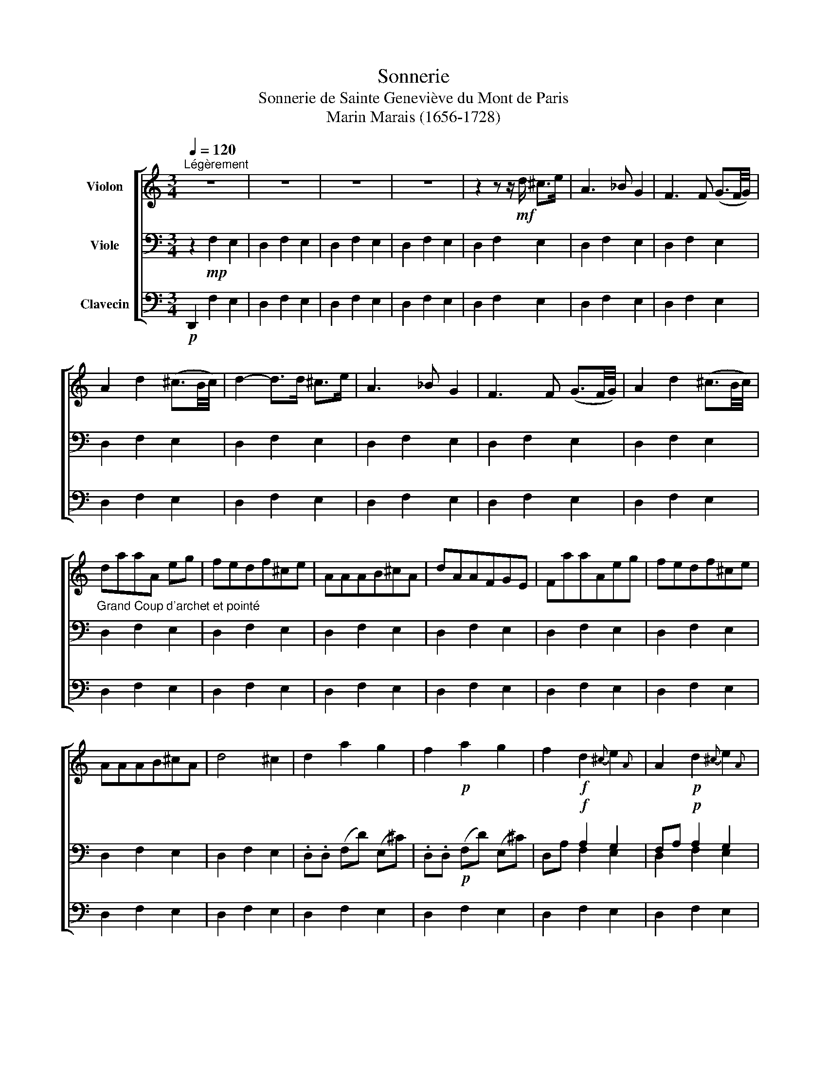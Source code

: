 X:1
T:Sonnerie
T:Sonnerie de Sainte Geneviève du Mont de Paris 
T:Marin Marais (1656-1728)
%%score [ 1 ( 2 3 ) 4 ]
L:1/8
Q:1/4=120
M:3/4
K:C
V:1 treble nm="Violon"
V:2 bass nm="Viole"
V:3 bass 
V:4 bass nm="Clavecin"
V:1
"^Légèrement" z6 | z6 | z6 | z6 | z2 z z/!mf! d/ ^c>e | A3 _B G2 | F3 F (G3/2F/4G/4) | %7
 A2 d2 (^c3/2B/4c/4) | d2- d>d ^c>e | A3 _B G2 | F3 F (G3/2F/4G/4) | A2 d2 (^c3/2B/4c/4) | %12
"_Grand Coup d'archet et pointé" daaA eg | fedf^ce | AAAB^cA | dAAFGE | FaaAeg | fedf^ce | %18
 AAAB^cA | d4 ^c2 | d2 a2 g2 | f2!p! a2 g2 | f2!f! d2{^c} e2{A} | A2!p! d2{^c} e2{A} | %24
 A2!f! a2 g2 | f2!p! a2 g2 | f2!f! d2 ^c2 | f2{fg} a2 ^c2 | d4 z2 | z6 | z6 | z6 | z2 d'2 c'2 | %33
 _b2 a2 g2 | (f3 g) (g3/2f/4g/4) | a6- | a2 d'2 c'2 | _b2 a2 g2 | (f3 g) (g3/2f/4g/4) | a6- | %40
 a3 d e(d/^c/) | f3 f g(f/e/) | a3 _b ge | fa d2 ^c2 | z2 z d e(d/^c/) | f3 f g(f/e/) | a3 _bge | %47
 fd d3 ^c | d2 z2 z2 | z6 | z6 | z6 | z2 A>A e>g | f>ga>d ^c2 | z2 z z/ d/ e>g | f>ed>ag>e | %56
 f2 A>A e>g | f>g a>d ^c2 | z2 z z/ d/ e>g | f>g a>d' (^c'3/2b/4c'/4) | d'2 z2 z2 | z6 | z6 | z6 | %64
 fe d2 ^c2 | d4 z2 | fe d2 ^c2 | d4 z2 | A4 B>^c | d4 ^c2 | (f3 e/d/) (g3/2f/4e/4) | a6 | A4 B>^c | %73
 d4 ^c2 | (f3 e/d/) (g3/2f/4e/4) | a4 z2 | z6 |"_Pointé à grand Coup d'archet \n" agafge | %78
 fg a2 ^c2 | d4 e2 | A6 | agafge | fg a2 ^c2 | d2{c} B2 ^c3/2-B/4c/4 | d4 z2 | z6 | z6 | z6 | z6 | %89
 z6 | z6 | z6 | z6 | z6 | z6 | z6 | z6 | z6 | F/E/F/G/ A/G/A/B/ ^c/B/c/A/ | %99
 d/e/f/g/ a/g/a/f/ g/f/g/e/ | f/a/f/a/ d/f/d/f/ ^c/e/c/e/ | A/G/A/_B/ A/B/A/B/ G/F/G/E/ | %102
 F/E/F/G/ A/G/A/B/ ^c/B/c/A/ | d/e/f/g/ a/g/a/f/ g/f/g/e/ | f/a/f/a/ d/f/d/f/ ^c/e/c/e/ | %105
 A/G/A/_B/ A/B/A/B/ G/F/G/E/ | F/G/F/E/ D/E/F/D/ G/F/G/E/ | A/f/f/f/ d/f/f/f/ ^c/e/e/e/ | %108
 a/a/a/a/ d'/d/d/d/ g/^c/c/c/ | f/A/A/A/ d/A/A/A/ G/e/e/e/ | F/G/F/E/ D/E/F/D/ G/F/G/E/ | %111
 A/f/f/f/ d/f/f/f/ ^c/e/e/e/ | a/a/a/a/ d'/d/d/d/ g/^c/c/c/ | d2 z2 z2 | z6 | z6 | z6 | %117
 a2- a3/2 (3(a/4g/4f/4) g3/2 (3(g/4f/4e/4) | (f3{agfed} ^c2) z | (d3 (3^c/d/e/) (e3/2d/4e/4) | %120
 (f3 (3e/f/g/) (g3/2f/4g/4) | a2- a3/2 (3(a/4g/4f/4) g3/2 (3(g/4f/4e/4) | (f3{agfed} ^c2) z | %123
 d2 z2 z2 | z .D .A.F.G.E | AAdf G(F/E/) | Ff A d2 ^c | dDAFGE | AAdf G(F/E/) | Ff A d2 ^c | %130
 d2 z2 z2 | z6 | z6 | z6 | z6 | z6 | z6 | z6 | z6 | z6 | z2 d2 e2 | f4 g2 | a2 b2 ^c'2 | d'4 z2 | %144
 z2 d2 e2 | f4 g2 | a2 b2 ^c'2 | d'4 z2 | z6 | _b2 a2 g2 | _b2 a2 g2 | f4 g2 | f4 g2 | %153
 (fg) a2 ^c2 | (fg) a2 ^c2 | fe d2 (^c3/2B/4)c/4 | d4 z2 | z6 | z2 d'2 (^c'3/2b/4c'/4) | d'2 a4- | %160
 a2 d'2 ^c'3/2-b/4c'/4 | d'2 (a4 | a_b) (ab) (ag) | (fg) (a_b) (ag) | (fg) (a_b) (ag) | %165
 (fg) (a_b) (ag) | (fe) (df) (^ce) | (fe) (df) (^ce) | (fg) a2 ^c2 | d2 (e4 | ef) (e4 | ef) e2 d2 | %172
 cB A2 ^G2 | cB A2 ^G2 | cd e2 (^g3/2f/4g/4) | a2 z2 z2 | z2 A2 B2 | cB A2 B2 | (c/d/c/B/ A2) B2 | %179
 (.c3 B/.c/) (d3/2c/4d/4) | e2 A2 z2 | z6 | z6 | z2 E4 | (c>E) E4 | (c>E) E2 D2 | (C>D) E2 D2 | %187
 C4 D2 | E6- | E4 z2 | (AE) E2 z2 | (AE) E2 z2 | z2 e2 d2 | cB A2 G2 | ^F4 (^G3/2F/4G/4) | A4 z2 | %196
 z2 e2 d2 | cB A2 G2 | (^F3 ^G) (G3/2F/4)G/4 | A4 z2 | (cd) (e>c) (d>B) | (cd) (e>c) (d>B) | %202
 (c/B/c/d/) (e/d/e/c/) (d/c/d/B/) | (c/B/c/d/) (e/d/e/c/) (d/c/d/B/) | %204
 c2 (e/f/4e/4d/4c/4B/4)A/4 ^G2 | z2!p! (e/f/4e/4d/4c/4B/4)A/4 ^G2 ||[K:F] z2 c2 B2 | A2 c2 B2 | %208
 A2 f2 e2 | d2 c2 B2 | AG F2 E2 | (F2 C2) E2 | (F2 C2) E2 | F (A/B/) c2 B2 | A (A/B/) c2 B2 | %215
 A2 f2 g2 | (a>c') f2 g2 | (a3/2b/4c'/4) f2 (g3/2f/4g/4) | a4 z2 | z6 | z2 C4- | C2 F2 E2 | %222
 A2 C4- | C2 (F2 E2) | (AB) c2 (de) | f4 z2 | z2 c3 c | .c6- | c2 c3!p! c | c6- | %230
 c>!f!d (c/B/c/A/) (B/A/B/G/) | A>!p!d (c/B/c/A/) (B/A/B/G/) |!f! (A3 B/c/) (B3/2A/4G/4) | %233
!p! (A3 B/c/) (B3/2A/4G/4) | A/!f!f/e/d/ c/d/c/d/ e/f/g/e/ | a/!p!f/e/d/ c/d/c/d/ e/f/g/e/ | %236
 a>!f!b c'2 (3(bc'b) | (3(aba) (3(fgf) (3(ede) | a>!p!b c'2 (3(bc'b) | (3(aba) (3(fgf) (3(ede) | %240
 f3/2!f!c (cd) (Bc/) | (A3/2!p!c) (c3/2 d/) (Bc/) | (A>!f!G) (F>G) (E>G) | (A>!p!G) (F>G) (E>G) | %244
 (A3 (3B/A/)B/ (B>A) | (A3 (3B/A/)B/ (B>A) | A2 C2- C3/4 C/4D/4E/4F/4G/4 | %247
 A2!p! C2- C3/4 C/4D/4E/4F/4G/4 | A2!f! f2 e2 | f2!p! f2 e2 ||[K:C] f2 z2 z2 | z6 | z6 | z6 | z6 | %255
 z6 | z6 | z6 | z6 | z6 | z6 | z6 | z6 | z6 | z6 | z6 | z6 | z z/!mf! a/ a2 g2 | f3 dge | a6 | %270
 z z/ a/ a2 g2 | f2- f/e/f/d/ g/f/g/e/ | a6 | A6- | A6- | A4 A>A | A4- A3/4 A/4B/4^c/4d/4e/4 | %277
 f4 g2 | fe d2!p! ^c3/4 (A/4B/4^c/4d/4e/4) | f4 g2 | f>e d2 ^c2 | z2 z2!f! e2 | A2 z2!p! e2 | %283
 A2 z2!f! (g>_b) | f2 z2!p! (g3/2a/4_b/4) | f2!f! a2 g2 | a2 d2 e2 | (f3 g/a/) ^c2 | z2!p! a2 g2 | %289
 a2 d2 e2 | (f3 g/4f/4g/4a/4) ^c2 | z6 |!f! A2 d2 e2 | f4 g2 |"_Pointé" abab^c'a | d'2 a2 g2 | %296
 fg a4 | A2 (d3/2^c/4d/4) (e3/2d/4e/4) | (f3 (3g/f/g/) (g3/2f/4g/4) | abab^c'a | d'2 e3 d | d6 |] %302
V:2
 z2!mp! F,2 E,2 | D,2 F,2 E,2 | D,2 F,2 E,2 | D,2 F,2 E,2 | D,2 F,2 E,2 | D,2 F,2 E,2 | %6
 D,2 F,2 E,2 | D,2 F,2 E,2 | D,2 F,2 E,2 | D,2 F,2 E,2 | D,2 F,2 E,2 | D,2 F,2 E,2 | D,2 F,2 E,2 | %13
 D,2 F,2 E,2 | D,2 F,2 E,2 | D,2 F,2 E,2 | D,2 F,2 E,2 | D,2 F,2 E,2 | D,2 F,2 E,2 | D,2 F,2 E,2 | %20
 .D,.D, (F,D) (E,^C) | .D,.D,!p! (F,D) (E,^C) | x2!f! A,2 G,2 | F,A,!p! A,2 G,2 | F,D!f! x4 | %25
 D,D!p! (F,D) (E,^C) | x4 E,2 | D,,(D,/E,/) x2 E,2 | .D,,.D, .F,.F,.E,.E, | .D,.D,.F,.F,.E,.E, | %30
 .D,-.D, .F,-.F, .E,-.E, | .D,-.D, .F,-.F, .E,-.E, | D,2 F,2 E,2 | D,2 F,2 E,2 | D,2 F,2 E,2 | %35
 .D,.A,.F,.D, .A,,.A,,, | D,,(D,/E,/) x4 | D,(D,/E,/) F,2 E,2 | D,(D,/E,/) F,2 E,2 | %39
 D,A,F,D, A,,A,,, | D,,2 D,2 A,,2 | D,,2 F,2 E,2 | D,2 F,,2 E,,2 | x2 F,F, E,E, | x2 F,F, E,E, | %45
 D,,A,DF, E,A, | D,D,, F,,2 E,,2 | D,,(D,/E,/) F,(F,,/G,,/) A,,A,,, | D,D,, F,F,, E,E,, | %49
 D,D,, F,F,, E,E,, | D,D,/E,/ F,G,/F,/ E,F,/E,/ | D,D,/E,/ F,G,/F,/ E,F,/E,/ | D,>F, F,2 E,2 | %53
 D,E, F,2 E,2 | D,>F, F,2 E,2 | D,E, F,2 E,2 | D,/E,/D,/E,/ F,2 E,2 | D,/E,/D,/E,/ F,2 E,2 | %58
 D,2 F,2 E,2 | D,2 F,2 E,2 | .D,.D.F,.A,.E,.G, | D,DF,A,E,G, | %62
 D,/E,/F,/G,/ A,/A,/G,/F,/ E,/G,/F,/E,/ | D,/E,/F,/G,/ A,/A,/G,/F,/ E,/G,/F,/E,/ | %64
 D,2[K:alto] A2 G2 | (FG) A4- | A2 A2 G2 | (FG) A4 |[K:alto] z6 | (F3 E/)D/ (G3/2F/4E/4) | %70
 A>A, D2 E2 | F3/2(3G/4F/4E/4 D2 ^C2 | z6 | (F3 E/D/) (G3/2F/4E/4) | A>A, D2 E2 | %75
 F3/2(3G/4F/4E/4 D2 (^C3/2B,/4C/4) | D2 z2 z2 |[K:alto1] z2 d2 ^c2 | d4 e2 | AGAFGE | F2 d2 ^c2 | %81
 d4 e2 |[K:alto] A2 D2 E2 | (F>A) D2 (E3/2D/4E/4) | %84
 F/[K:bass] A,/A,/A,/ F,/A,/A,/A,/ E,/G,/G,/G,/ | D,/A,/A,/A,/ F,/A,/A,/A,/ E,/G,/G,/G,/ | %86
 D,D F,D E,^C | D,D F,D E,^C | D,A,/G,/ F,G,/F,/ E,A, | D,A,/G,/ F,G,/F,/ E,A, | %90
 D,/_B,/A,/G,/ F,/A,/G,/F,/ E,/F,/G,/A,/ | D,/_B,/A,/G,/ F,/A,/G,/F,/ E,/F,/G,/A,/ | %92
 D,/D/D,/D/ F,/D/F,/D/ E,/^C/E,/C/ | D,/D/D,/D/ F,/D/F,/D/ E,/^C/E,/C/ | %94
 D,/D/^C/D/ F,/D/C/D/ E,/D/C/D/ | D,/D/^C/D/ F,/D/C/D/ E,/D/C/D/ | %96
 D,/A,/G,/A,/ F,/A,/G,/A,/ E,/A,/G,/A,/ | D,/A,/G,/A,/ F,/A,/G,/A,/ E,/A,/G,/A,/ | %98
 D2[K:alto] E2 z2 | F/G/F/E/ D2 ^C2 | DA A4- | A2 z2 z2 | z2 D2 E2 | F/G/F/E/ D2 ^C2 | DA A4- | %105
 A2[K:bass] E,2 z2 | D,2 F,A, E,A, | D,D,, F,/A,/A,/A,/ E,/G,/G,/G,/ | D,D,/E,/ F,D, E,A,, | %109
 D,,D,/E,/ F,D, E,A,, | D,,2 F,,2 E,,2 | D,,D,,/E,,/ F,,2 E,,2 | %112
 D,,D,/E,/ F,/F,/F,/D,/ E,/E,/E,/A,,/ | D,,D (F,/E,/)D, E,A, | D,/D/D/D/ (F,/E,/)D, E,A, | %115
 D,/D,/D,/D,/ F,/F,/F,/F,/ E,/E,/E,/E,/ | D,/D,/D,/D,/ F,/F,/F,/F,/ E,/E,/E,/E,/ | %117
 D,[K:alto] (F/E/) D2 ^C2 | D>A x4 | (F3 (3E/F/G/) (G3/2F/4G/4) | (A3 (3^C/D/E/) (E3/2D/4E/4) | %121
 F(F/E/) D2 ^C2 | D>A x4 | (F/G/)(F/G/) A4 |[K:bass] D,D,F,A, E,G, | D,(D,/E,/) (F,/G,/)A, E,A, | %126
 D,(D,/E,/) F,F, E,A, | D,D,/E,/ F,F, E,A, | D,/E,/D,/E,/ F,/F,/A,/A,/ E,G, | %129
 D,/E,/D,/E,/ F,/A,/F,/A,/ E,/A,/E,/A,/ | D,/D,,/D,,/E,,/ F,,F,E,A, | %131
 D,/D,,/D,,/E,,/ F,,/F,/F,/F,/ E,A, | D,/A,/B,/^C/ DF,E,C | D,/A,/B,/^C/ DF,E,C | %134
 D,/D/D/D/ F,/D/D/D/ E,/^C/C/C/ | D,/D/D/D/ F,/D/D/D/ E,/^C/C/C/ | D,/F,/ A,3/2 F,/A,/F,/ E,A, | %137
 D,/F,/ A,3/2 F,/A,/F,/ E,A, | D,/F,/D,/F,/ A,/F,/A,/F,/ E,/G,/E,/G,/ | %139
 D,/F,/D,/F,/ A,/F,/A,/F,/ E,/G,/E,/G,/ | D,>[K:alto]F F2 (^C>E) | A,>F, F,2 E,2 | %142
 D,>F (F>G) (E>F) | D>A (A>F) (G>E) | F>F (F>A) (^C>E) | D>A (3(A_BA) (3(GAG) | %146
 F>F (3(FGF) (3(EFE) | D>A (3(A_BA) (3(GAG) | F>F (3(FGF) (3(EFE) | (D3 E/F/) ^C2 | %150
 (D3 E/4D/4E/4F/4) ^C2 | D2 (A4 | A6 | A2)[K:bass] (3(F,G,F,) (3(E,F,E,) | %154
 D,2 (3(F,G,F,) (3(E,F,E,) | x4 E,2 | D,/E,/F,/G,/ A,/B,/A,/B,/ ^C/B,/C/A,/ | %157
 D,/E,/F,/G,/ A,/B,/A,/B,/ ^C/B,/C/A,/ | D,2[K:alto] E2 z2 | (DE) (FG) (EF) | D2 F2 E2 | %161
 DE (FG/F/) (EF/E/) | (DE) (FG) (FE) | (DE) (FG) (FE) | (DE) (FG) (FE) | (DE) (FG) (FE) | D2 A3 A | %167
 A6 |[K:bass] z2 F,2 E,2 | D,2 C,2 B,,2 | A,,2[K:alto] A2 (^G3/2F/4G/4) | A4 B2 | E6- | E6- | %174
 E2 A,2 (B,3/2A,/4B,/4) | C4 D2 | E2 ^F2 ^G2 | A4 z2 | E>E E2 ^G,2 | A,4 (B,3/2A,/4)B,/4 | %180
 C2 C/B,/C/.D/ (D3/2C/4D/4) | E>E E2 ^G,2 | A,4 (B,3/2A,/4B,/4) | CB, A,2 (^G,3/2F,/4G,/4) | %184
 (A,3 ^G,/A,/) B,2 | E,>A, (A,3/2^G,/4A,/4) B,2 |[K:bass] E,>D, C,2 B,,2 | A,,(A,,/B,,/) C,2 B,,2 | %188
 A,,(A,,/B,,/) C,(D,/C,/) B,,(C,/B,,/) | A,,(A,,/B,,/) C,(D,/C,/) B,,(C,/B,,/) | %190
 A,,>A, (A,>^G,) (A,>B,) | C>A, (A,>^G,) A,>B, |[K:alto] C>C (C>B,) (C>D) | E4 z2 | %194
[K:alto1] z z/ A/ A2 B2 | c>c c2 d2 | e>A A2 (^G3/2F/4)G/4 | A4 z2 |[K:alto] A4 B2 | %199
 E/D/C/B,/ .A,.A,.B,.B, | E,C/B,/ .A,.A,.B,.B, | E, A,2 A, ^G,(^F,/G,/) | .A,.A,.A,.A, B,B, | %203
 E, A,2 A, ^G,(^F,/G,/) | A,AAA D(C/B,/) | C(C/B,/) A,[K:bass]C, B,,E, ||[K:F]!f! A,,2 A,,2 G,,2 | %207
 F,,2 A,,2 G,,2 | F,,2 A,,2 G,,2 | F,,2 A,,2 G,,2 | F,,2 C2 B,2 | A,4 B,2 | A,4 B,2 | %213
 A,>G, F,2 E,2 | F,4 E,2 | F,>C C4- | C4- C>C | C6- | C4- C>B, | A,>G, F,2 E,2 | A,>G, F,2 E,2 | %221
 F,>C x4 | C>F, (F,3/2E,/4F,/4) (G,3/2F,/4G,/4) | A,>C C4- | C>F, (F,/G,/A,/B,/) (B,>A,) | %225
 A,2[K:alto] x4 | A2 F2 E3/2 (3(E/4F/4G/4) | (A>G) (F>G) (E>G) | (A/G/A/G/) (F/A/G/F/) (E/F/G/E/) | %229
 (A/G/A/G/) (F/A/G/F/) (E/F/G/E/) | A>F (F2{GFEF} G2) | C>!p!F (F2{GFEF} G2) |!f! (C3 D) C>C | %233
 (C3 .D) C>C | C>A A2 (B3/2A/4B/4) | c>!p!F (FE/F/) (G>C) | C3/2!f! F/ F2 E2 | F>c c4- | %238
 c>F (FE/F/) (G>C) | C>c c4- | c3/2!f! (A,/4G,/4) F,2 E,2 | F,3/2!p! (A,/4G,/4) G,2 F,2 | %242
 F,!f! A,/4B,/4 C2 (B,3/2E,) | F,!p! (A,/4B,/4) C2 (B,3/2E,) | F,>!f!F (3(FGF) (3(EDE) | %245
 F>!p!F (3(FGF) (3(EDE) | F2-!f! F3/2 (3F/4E/4F/4 G>G | C>!p!F F3/2 (3F/4E/4F/4 G>G | %248
 C>c!f! c2 (B3/2A/4B/4) | A>c!p! c2 (B3/2A/4B/4) ||[K:C]!mf! A2 z2 z2 | z6 | z .D.D.D ^C(_B,/C/) | %253
 .D.D.D.D ^C(_B,/C/) | DAAA G(F/G/) | AAAA G(F/G/) | Addd ^c(_B/c/) | dddd ^c(_B/c/) | %258
 dAAA (G/F/) (G/E/) | FAAA (G/F/) (G/E/) | (F/G/)(F/E/) (D/F/)(E/D/) (^C/D/)(E/C/) | %261
 F/G/ (F/E/) (D/F/) (E/D/) (^C/D/) E/^C/ | D (F/G/) (A/B/) (A/B/) (^c/B/) (c/A/) | %263
 d (F/G/) (A/B/) (A/B/) (^c/B/) (c/A/) | d2 z2 z2 | z6 | z6 |[K:bass] D,2 (3(F,G,F,) (3(E,F,E,) | %268
 D,2 F,2 E,2 | D,2 (3(F,G,F,) (3(E,F,E,) | D,2 F,2 E,2 | D,D,, F,2 E,2 | D,D,, F,2 E,2 | %273
 D,2[K:alto] (D2 ^C2) | D4 (E3/2D/4E/4) | F2 (D2 ^C2) | (D2 E/F/) ^C3/2_B,/4C/4 z | D>A A4- | A6- | %279
 A2[K:bass] F,2 E,2 | D,2 F,2 E,2 | D,/E,/D,/E,/ F,/E,/F,/D,/ E,/D,/E,/A,,/ | %282
 D,/E,/D,/E,/ F,/E,/F,/D,/ E,/D,/E,/A,,/ | %283
 D,3/2(3E,/4D,/4E,/4 F,3/2(3A,/4G,/4F,/4 E,3/2(3G,/4F,/4E,/4 | %284
 D,3/2(3E,/4D,/4E,/4 F,3/2(3A,/4G,/4F,/4 E,3/2(3G,/4F,/4E,/4 | %285
 D,,/D,/D,,/D,/ F,,/F,/F,,/F,/ E,,/E,/E,,/E,/ | D,,/D,/D,,/D,/ F,,/F,/F,,/F,/ E,,/E,/E,,/E,/ | %287
 D,,2 F,2 E,A, | D,2 F,2 E,A, | (.D,/.D,/.D,/.D,/) (.F,/.F,/.F,/.F,/) (.E,/.E,/.E,/.E,/) | %290
 (.D,/.D,/.D,/.D,/) (.F,/.F,/.F,/.F,/) (.E,/.E,/.E,/.E,/) | D,2 F,G,/F,/ E,A, | D,2 F,2 E,2 | %293
 D,2 F,G,/F,/ E,A, | D,2 F,,2 E,,2 | D,,D,/E,/ F,/E,/F,/D,/ E,/D,/E,/A,,/ | %296
 D,,D,/E,/ F,/E,/F,/D,/ E,/D,/E,/A,,/ | D,2 F,2 E,2 | D,D F,2 E,2 | D,/D/D/D/ F,2 E,2 | %300
 D,/E,/F,/D,/ A,2 A,,2 | D,,6 |] %302
V:3
 x6 | x6 | x6 | x6 | x6 | x6 | x6 | x6 | x6 | x6 | x6 | x6 | x6 | x6 | x6 | x6 | x6 | x6 | x6 | %19
 x6 | x6 | x6 | D,A, F,2 E,2 | D,2 F,2 E,2 | D,2 (F,D) (E,^C) | x6 | D,!f!(D,/E,/) F,2 A,,2 | %27
 x2 F,2 A,,2 | x6 | x6 | x6 | x6 | x6 | x6 | x6 | x6 | x2 F,2 E,2 | x6 | x6 | x6 | x6 | x6 | x6 | %43
 D,,D, D,D, A,,A,, | D,,D, D,D, A,,A,, | x6 | x6 | x6 | x6 | x6 | x6 | x6 | x6 | x6 | x6 | x6 | %56
 x6 | x6 | x6 | x6 | x6 | x6 | x6 | x6 | x2[K:alto] x4 | x6 | x6 | x6 |[K:alto] x6 | x6 | x6 | x6 | %72
 x6 | x6 | x6 | x6 | x6 |[K:alto1] x6 | x6 | x6 | x6 | x6 |[K:alto] x6 | x6 | D/[K:bass] x11/2 | %85
 x6 | x6 | x6 | x6 | x6 | x6 | x6 | x6 | x6 | x6 | x6 | x6 | x6 | x2[K:alto] x4 | x6 | x6 | x6 | %102
 x6 | x6 | x6 | x2[K:bass] x4 | x6 | x6 | x6 | x6 | x6 | x6 | x6 | x6 | x6 | x6 | x6 | %117
 x[K:alto] x5 | [D,F,A,]2 A2 G2 | x6 | x6 | x6 | [D,F,A,]2 A2 G2 | x6 |[K:bass] x6 | x6 | x6 | x6 | %128
 x6 | x6 | x6 | x6 | x6 | x6 | x6 | x6 | x6 | x6 | x6 | x6 | x3/2[K:alto] x9/2 | x6 | x6 | x6 | %144
 x6 | x6 | x6 | x6 | x6 | x6 | x6 | x6 | x6 | x2[K:bass] x4 | x6 | D,E, F,2 A,,2 | x6 | x6 | %158
 x2[K:alto] x4 | x6 | x6 | x6 | x6 | x6 | x6 | x6 | x6 | x6 |[K:bass] x6 | x6 | x2[K:alto] x4 | %171
 x6 | x6 | x6 | x6 | x6 | x6 | x6 | x6 | x6 | x6 | x6 | x6 | x6 | x6 | x6 |[K:bass] x6 | x6 | x6 | %189
 x6 | x6 | x6 |[K:alto] x6 | x6 |[K:alto1] x6 | x6 | x6 | x6 |[K:alto] x6 | x6 | x6 | x6 | x6 | %203
 x6 | x6 | x3[K:bass] x3 ||[K:F] x6 | x6 | x6 | x6 | x6 | x6 | x6 | x6 | x6 | x6 | x6 | x6 | x6 | %219
 x6 | x6 | [F,,A,,C,] x C4 | x6 | x6 | x6 | F,2[K:alto] F2 E3/2 (3(E/4F/4G/4) | x6 | x6 | x6 | x6 | %230
 x6 | x6 | x6 | x6 | x6 | x6 | x6 | x6 | x6 | x6 | x6 | x6 | x6 | x6 | x6 | x6 | x6 | x6 | x6 | %249
 x6 ||[K:C] x6 | x6 | x6 | x6 | x6 | x6 | x6 | x6 | x6 | x6 | x6 | x6 | x6 | x6 | x6 | x6 | x6 | %267
[K:bass] x6 | x6 | x6 | x6 | x6 | x6 | x2[K:alto] x4 | x6 | x6 | x6 | x6 | x6 | x2[K:bass] x4 | %280
 x6 | x6 | x6 | x6 | x6 | x6 | x6 | x6 | x6 | x6 | x6 | x6 | x6 | x6 | x6 | x6 | x6 | x6 | x6 | %299
 x6 | x6 | x6 |] %302
V:4
!p! D,,2 F,2 E,2 | D,2 F,2 E,2 | D,2 F,2 E,2 | D,2 F,2 E,2 | D,2 F,2 E,2 | D,2 F,2 E,2 | %6
 D,2 F,2 E,2 | D,2 F,2 E,2 | D,2 F,2 E,2 | D,2 F,2 E,2 | D,2 F,2 E,2 | D,2 F,2 E,2 | D,2 F,2 E,2 | %13
 D,2 F,2 E,2 | D,2 F,2 E,2 | D,2 F,2 E,2 | D,2 F,2 E,2 | D,2 F,2 E,2 | D,2 F,2 E,2 | D,2 F,2 E,2 | %20
 D,2 F,2 E,2 | D,2 F,2 E,2 | D,2 F,2 E,2 | D,2 F,2 E,2 | D,2 F,2 E,2 | D,2 F,2 E,2 | D,2 F,2 E,2 | %27
 D,2 F,2 E,2 | D,4 A,,2 | D,4 A,,2 | D,,2 D,2 A,,2 | D,,2 D,2 A,,2 | D,,2 F,2 E,2 | D,2 F,2 E,2 | %34
 D,2 F,2 E,2 | D,2 F,2 E,2 | D,2 F,2 E,2 | D,2 F,2 E,2 | D,2 F,2 E,2 | D,2 F,2 E,2 | D,2 F,2 E,2 | %41
 D,2 F,2 E,2 | D,2 F,2 E,2 | D,2 F,2 E,2 | D,2 F,2 E,2 | D,2 F,2 E,2 | D,2 F,2 E,2 | D,2 F,2 E,2 | %48
 D,2 z2 E,2 | D,2 z2 E,2 | D,2 z2 E,2 | D,2 z2 E,2 | D,>F, F,2 E,2 | D,E, F,2 E,2 | D,>F, F,2 E,2 | %55
 D,E, F,2 E,2 | D,/E,/D,/E,/ F,2 E,2 | D,/E,/D,/E,/ F,2 E,2 | D,2 F,2 E,2 | D,2 F,,2 A,,2 | %60
 D,2 F,F,E,E, | D,2 F,F,E,E, | D,2 F,,F,, A,,A,, | D,2 F,,F,, A,,A,, | D,,2 F,2 E,2 | %65
 D,E, F,2 E,2 | D,2 F,2 E,2 | D,E, F,2 E,2 | D,D,, F,2 E,2 | D,D,, F,2 E,2 | D,D, F,F, E,A, | %71
 D,D, F,F, E,A, | D,D,, F,2 E,2 | D,D,, F,2 E,2 | D,D,, F,2 E,2 | D,D, F,F, E,A, | D,D, F,F, E,A, | %77
 D,2 F,2 E,2 | D,E, F,2 E,2 | D,E, F,2 E,2 | D,A, F,A, E,A, | D,2 F,2 E,2 | D,E, F,2 E,2 | %83
 D,>D, F,2 E,2 | D,D,, F,,2 E,,2 | D,,D, F,2 E,2 | D,D,/E,/ F,F,,/G,,/ A,,A,, | %87
 D,D,/E,/ F,F,,/G,,/ A,,A,, | D,2 F,2 E,A, | D,2 F,2 E,A, | D,2 z F,, A,,A,, | D,2 z F,, A,,A,, | %92
 D,/D,,/D,,/E,,/ F,,/F,,/F,,/G,,/ A,,A,, | D,/D,,/D,,/E,,/ F,,/F,,/F,,/G,,/ A,,A,, | %94
 D,D,, F,,F,, A,,A,, | D,,D,, F,,F,, A,,A,, | D,,D,, F,,F,, A,,A,, | D,,D,, F,,F,, A,,A,, | %98
 D,D,/E,/ F,2 E,2 | D,D,/E,/ F,2 E,2 | D,2 F,2 E,2 | D,D,/E,/ F,2 E,2 | D,/^C,/D,/E,/ F,F, E,E, | %103
 D,/^C,/D,/E,/ F,F, E,E, | D,D,, F,2 E,2 | D,D,, F,2 E,2 | D,D,, F,2 E,2 | %107
 .D,-.D, .F,-.F, .E,-.E, | .D,-.D, .F,-.F, .E,-.E, | D,2 F,2 E,2 | D,2 F,,2 E,,2 | %111
 D,,D,,/E,,/ F,,2 E,,2 | D,,D, F,D, E,A,, | D,2 z F, E,2 | D,2 z F, E,2 | D,2 z F, A,,A,, | %116
 D,2 z F, A,,A,, | D,2 F,2 E,2 | D,D,, F,2 E,2 | D,D,, F,2 E,2 | D,D,, F,F,, E,E,, | %121
 D,D,, F,F, E,E, | D,F, D,F, E,A,, | D,F,D,F, E,A,, | D,D,F,A, E,G, | D,D,/E,/ F,A, E,A, | %126
 D,(D,/E,/) F,F, E,A, | D,D,/E,/ F,F,E,A, | D,D,/E,/ F,A, E,G, | D,D,/E,/ F,D,E,A,, | %130
 D,D,/E,/ F,D,E,A,, | D,D,, F,,F,, A,,A,, | D,D,, F,,F,, A,,A,, | D,D,, F,,F,, A,,A,, | %134
 D,,2 D,2 A,,2 | D,,2 D,2 A,,2 | D,,2 D,D,, A,,A,,, | D,,2 D,D,, A,,A,,, | D,,2 F,F,, A,,A,, | %139
 D,,2 F,F,, A,,A,, | D,,2 D,2 A,,2 | D,2 F,2 E,2 | D,2 D,2 A,,2 | D,2 F,2 E,2 | D,2 D,2 A,,2 | %145
 D,2 F,2 E,2 | D,2 D,2 A,,2 | D,2 F,2 E,2 | D,2 D,2 A,,2 | D,2 F,2 E,2 | D,2 F,2 E,2 | %151
 D,2 F,2 E,2 | D,2 F,2 E,2 | D,2 z2 E,2 | D,2 z2 E,2 | D,2 F,,2 A,,2 | D,A, F,2 E,2 | %157
 D,A,/G,/ F,2 E,2 | D,2 D,2 A,,2 | D,2 z2 A,,2 | D,2 z2 A,,2 | D,2 E,2 A,,2 | D,2 z2 A,,2 | %163
 D,2 z2 A,,2 | D,2 z2 A,,2 | D,2 z2 A,,2 | D,2 F,,2 A,,2 | D,2 F,,2 A,,2 | D,2 F,,2 A,,2 | %169
 D,2 C,2 B,,2 | A,,2 C,2 B,,2 | A,,2 C,2 B,,2 | A,,B,, C,2 B,,2 | A,,B,, C,2 B,,2 | %174
 A,,B,, C,2 B,,2 | A,,E,/D,/ C,2 B,,2 | A,,E,/D,/ C,2 B,,2 | A,,B,, C,2 B,,2 | A,,B,, C,2 B,,2 | %179
 A,,E,/D,/ C,D, B,,E, | A,,E,/D,/ C,2 B,,2 | A,,E,/D,/ C,D, B,,E, | A,,/F,/E,/D,/ C,A, B,,^G, | %183
 A,,B,, C,2 B,,2 | A,,>C, C,2 B,,2 | A,,>C, C,2 B,,2 | A,,2 C,2 B,,2 | A,,2 z2 B,,2 | %188
 A,,2 z2 B,,2 | A,,2 z2 B,,2 | (.A,,.C,) C,-.C, B,,-.B,, | (.A,,.C,) C,-.C, B,,-.B,, | %192
 A,,E, C,2 B,,2 | A,,E, C,2 B,,2 | A,,2 C,2 B,,2 | A,,E,/D,/ C,A,B,,^G, | A,,A, C,2 B,,2 | %197
 A,,B,, C,2 B,,2 | A,,A, C,2 B,,2 | A,,-A,, .C,-.C, B,,-B,, | A,,-A,, .C,-.C, B,,-.B,, | %201
 A,,-A,, .C,-.C, B,,E, | A,,A,, C,2 B,,2 | A,,A,, C,C, B,,E, | A,,2 C,2 B,,2 | A,,2 C,2 B,,2 || %206
[K:F] A,,2 A,,2 G,,2 | F,,2 A,,2 G,,2 | F,,2 A,,2 G,,2 | F,,2 A,,2 G,,2 | F,,2 A,,2 G,,2 | %211
 F,,G,, A,,2 G,,2 | F,,G,, A,,2 G,,2 | F,,(C,/B,,/) A,,2 G,,2 | F,,(C,/B,,/) A,,2 G,,2 | %215
 F,,(F,,/G,,/) A,,2 G,,2 | F,,2 A,,2 G,,2 | F,,2 A,,2 G,,2 | F,,G,, A,,2 G,,2 | F,,G,, A,,2 G,,2 | %220
 F,,G,, A,,2 G,,2 | F,,2 A,,2 G,,2 | F,,2 A,,2 G,,2 | F,,A,, A,,2 G,,2 | F,,2 A,,2 G,,2 | %225
 F,,A,, A,,2 G,,2 | F,,F, A,,C, G,,B,, | F,,2 A,,2 G,,2 | F,,F, A,,C, G,,B,, | F,,2 A,,2 G,,2 | %230
 F,,2!f! A,,2 G,,2 | F,,2!p! A,,2 G,,2 | F,,!f!F, A,,F, G,,E, | F,,!p!!p!F, A,,F, G,,E, | %234
 F,,>!f!!f!F,, A,,2 G,,2 | F,,>!p!F,, A,,2 G,,2 | F,,2!f! A,,2 (3(G,,A,,G,,) | %237
 F,,>F,, (3(A,,B,,A,,) (3(G,,A,,G,,) | F,,2!p! A,,2 G,,2 | F,,2 A,,2 G,,2 | F,,2!f! A,,2 G,,2 | %241
 F,,2!p! A,,2 G,,2 | F,,2 A,,2 G,,2 | F,,2!p! A,,2 G,,2 | F,,2 A,,2 G,,2 | F,,2!p! A,,2 G,,2 | %246
 F,,2!f! A,,2 G,,2 | F,,2!p! A,,2 G,,2 | F,,2!f! A,,2 G,,2 | F,,2!p! A,,2 G,,2 || %250
[K:C] F,,2!f! F,2 E,2 | D,2 F,2 E,2 | D,2 F,2 E,2 | D,2 F,2 E,2 | D,D,/E,/ F,2 E,2 | %255
 D,D,/E,/ F,2 E,2 | D,F,F,F, E,A, | D,F,F,F, E,A, | D,2 F,2 E,2 | D,2 F,2 E,2 | %260
 D,D, F,,F,, A,,A,, | D,D, F,,F,, A,,A,, | D,2 F,2 E,2 | D,2 F,2 E,2 | D,/_B,/A,/G,/ F,F, E,E, | %265
 D,/_B,/A,/G,/ F,F, E,E, | D,/_B,/A,/G,/ F,/A,/G,/F,/ E,/G,/F,/E,/ | D,2 (3(F,G,F,) (3(E,F,E,) | %268
 D,2 F,2 E,2 | D,2 (3(F,G,F,) (3(E,F,E,) | D,2 F,2 E,2 | D,D,, F,2 E,2 | D,D,, F,2 E,2 | %273
 D,>E, F,2 E,2 | D,>E, F,2 E,2 | D,2 F,2 E,2 | D,>E, F,2 E,2 | D,2 F,2 E,2 | D,>G, F,2 E,2 | %279
 D,2 F,2 E,2 | D,2 F,2 E,2 | D,D, F,F, E,A,, | D,D, F,F, E,A,, | D,D,, F,F,, E,E,, | %284
 D,D,, F,F,, E,E,, | D,D, F,,F,, E,,E,, | D,,D,, F,,F,, E,,E,, | D,,2 F,2 E,A, | D,2 F,2 E,A, | %289
 D,2 F,,2 E,,2 | D,,2 F,,2 E,,2 | D,,2 F,G,/F,/ E,A, | D,2 F,2 E,2 | D,2 F,G,/F,/ E,A, | %294
 D,2 F,,2 E,,2 | D,,2 F,,2 E,,2 | D,,2 F,,2 E,,2 | D,,2 F,2 E,2 | D,D,/E,/ F,2 E,2 | D,D, F,2 E,2 | %300
 D,2 A,2 A,,2 | D,,6 |] %302

